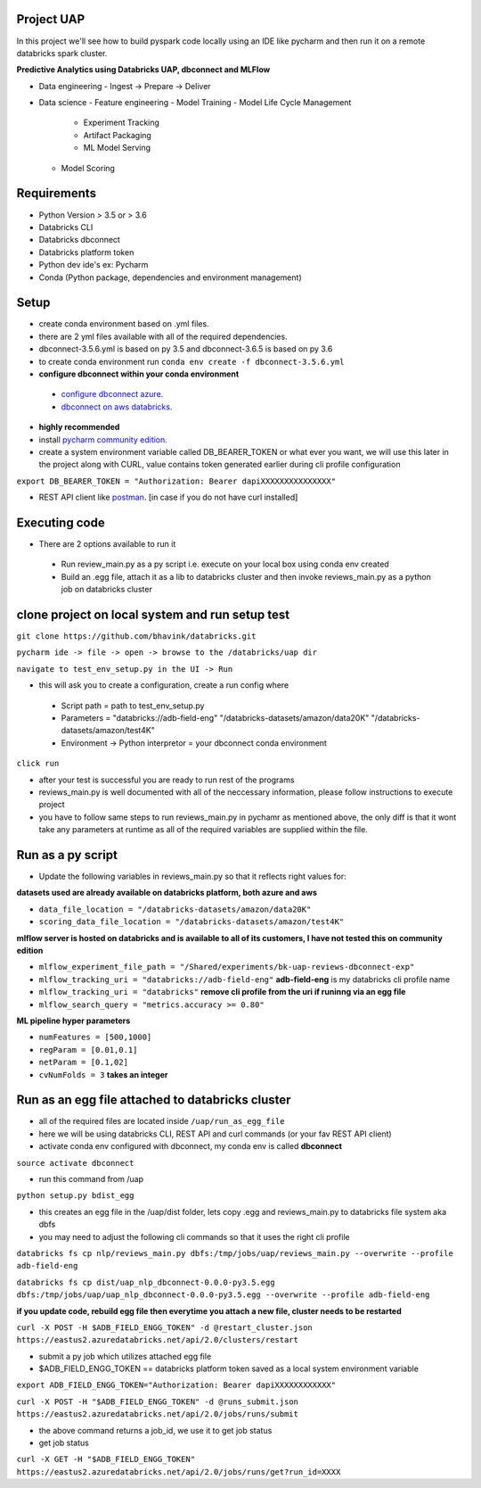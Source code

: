Project UAP
------------
In this project we'll see how to build pyspark code locally using an IDE like pycharm and then run it on a remote databricks spark cluster.

**Predictive Analytics using Databricks UAP, dbconnect and MLFlow**

- Data engineering
  - Ingest -> Prepare -> Deliver
- Data science
  - Feature engineering
  - Model Training
  - Model Life Cycle Management
    - Experiment Tracking
    - Artifact Packaging
    - ML Model Serving
  - Model Scoring
  
Requirements
------------

-  Python Version > 3.5 or > 3.6
-  Databricks CLI
-  Databricks dbconnect
-  Databricks platform token
-  Python dev ide's ex: Pycharm
-  Conda (Python package, dependencies and environment management)

Setup
-----

-  create conda environment based on .yml files. 
-  there are 2 yml files available with all of the required dependencies.
-  dbconnect-3.5.6.yml is based on py 3.5 and dbconnect-3.6.5 is based on py 3.6
-  to create conda environment run ``conda env create -f dbconnect-3.5.6.yml``

-  **configure dbconnect within your conda environment**

  -  `configure dbconnect azure <https://docs.azuredatabricks.net/user-guide/dev-tools/db-connect.html#step-2-configure-connection-properties>`_.

  -  `dbconnect on aws databricks <https://docs.databricks.com/user-guide/dev-tools/db-connect.html#step-2-configure-connection-properties>`_.

-  **highly recommended**

- install `pycharm community edition <https://www.jetbrains.com/pycharm/download>`_.

- create a system environment variable called DB_BEARER_TOKEN or what ever you want, we will use this later in the project along with CURL, value contains token generated earlier during cli profile configuration

``export DB_BEARER_TOKEN = "Authorization: Bearer dapiXXXXXXXXXXXXXXX"``

- REST API client like `postman <https://www.getpostman.com/>`_. [in case if you do not have curl installed]


Executing code
--------------

-  There are 2 options available to run it
  -  Run review_main.py as a py script i.e. execute on your local box using conda env created
  -  Build an .egg file, attach it as a lib to databricks cluster and then invoke reviews_main.py as a python job on databricks cluster

clone project on local system and run setup test
------------------------------------------------


``git clone https://github.com/bhavink/databricks.git``

``pycharm ide -> file -> open -> browse to the /databricks/uap dir``

``navigate to test_env_setup.py in the UI -> Run``

-  this will ask you to create a configuration, create a run config where

  -  Script path = path to test_env_setup.py
  -  Parameters = "databricks://adb-field-eng" "/databricks-datasets/amazon/data20K" "/databricks-datasets/amazon/test4K"
  -  Environment -> Python interpretor = your dbconnect conda environment
  
``click run``

-  after your test is successful you are ready to run rest of the programs
-  reviews_main.py is well documented with all of the neccessary information, please follow instructions to execute project
-  you have to follow same steps to run reviews_main.py in pychamr as mentioned above, the only diff is that it wont take any parameters at runtime as all of the required variables are supplied within the file.

Run as a py script
------------------
-  Update the following variables in reviews_main.py so that it reflects right values for:

**datasets used are already available on databricks platform, both azure and aws**

- ``data_file_location = "/databricks-datasets/amazon/data20K"``
- ``scoring_data_file_location = "/databricks-datasets/amazon/test4K"``

**mlflow server is hosted on databricks and is available to all of its customers, I have not tested this on community edition**

- ``mlflow_experiment_file_path = "/Shared/experiments/bk-uap-reviews-dbconnect-exp"``
- ``mlflow_tracking_uri = "databricks://adb-field-eng"`` **adb-field-eng** is my databricks cli profile name
- ``mlflow_tracking_uri = "databricks"`` **remove cli profile from the uri if runinng via an egg file**
- ``mlflow_search_query = "metrics.accuracy >= 0.80"``

**ML pipeline hyper parameters**

- ``numFeatures = [500,1000]``
- ``regParam = [0.01,0.1]``
- ``netParam = [0.1,02]``
- ``cvNumFolds = 3`` **takes an integer**
    

Run as an egg file attached to databricks cluster
-------------------------------------------------
-  all of the required files are located inside ``/uap/run_as_egg_file``

-  here we will be using databricks CLI, REST API and curl commands (or your fav REST API client)

-  activate conda env configured with dbconnect, my conda env is called **dbconnect**

``source activate dbconnect``

-  run this command from /uap

``python setup.py bdist_egg``

-  this creates an egg file in the /uap/dist folder, lets copy .egg and reviews_main.py to databricks file system aka dbfs

- you may need to adjust the following cli commands so that it uses the right cli profile

``databricks fs cp nlp/reviews_main.py dbfs:/tmp/jobs/uap/reviews_main.py --overwrite --profile adb-field-eng``

``databricks fs cp dist/uap_nlp_dbconnect-0.0.0-py3.5.egg dbfs:/tmp/jobs/uap/uap_nlp_dbconnect-0.0.0-py3.5.egg --overwrite --profile adb-field-eng``

**if you update code, rebuild egg file then everytime you attach a new file, cluster needs to be restarted**

``curl -X POST -H $ADB_FIELD_ENGG_TOKEN" -d @restart_cluster.json https://eastus2.azuredatabricks.net/api/2.0/clusters/restart``

-  submit a py job which utilizes attached egg file

-  $ADB_FIELD_ENGG_TOKEN == databricks platform token saved as a local system environment variable

``export ADB_FIELD_ENGG_TOKEN="Authorization: Bearer dapiXXXXXXXXXXXX"``

``curl -X POST -H "$ADB_FIELD_ENGG_TOKEN" -d @runs_submit.json  https://eastus2.azuredatabricks.net/api/2.0/jobs/runs/submit``

-  the above command returns a job_id, we use it to get job status

-  get job status

``curl -X GET -H "$ADB_FIELD_ENGG_TOKEN"  https://eastus2.azuredatabricks.net/api/2.0/jobs/runs/get?run_id=XXXX``
